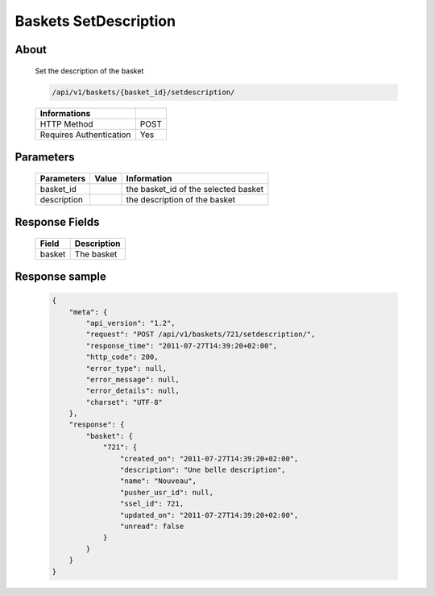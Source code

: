 Baskets SetDescription
======================

About
-----

  Set the description of the basket 

  .. code-block:: bash

    /api/v1/baskets/{basket_id}/setdescription/

  ======================== =====
   Informations
  ======================== =====
   HTTP Method              POST
   Requires Authentication  Yes
  ======================== =====

Parameters
----------

  ======================== ============== =============
   Parameters               Value          Information 
  ======================== ============== =============
   basket_id                               the basket_id of the selected basket
   description                             the description of the basket
  ======================== ============== =============

Response Fields
---------------

  ============= ================================
   Field         Description
  ============= ================================
   basket        The basket 
  ============= ================================

Response sample
---------------

  .. code-block:: javascript

    {
        "meta": {
            "api_version": "1.2",
            "request": "POST /api/v1/baskets/721/setdescription/",
            "response_time": "2011-07-27T14:39:20+02:00",
            "http_code": 200,
            "error_type": null,
            "error_message": null,
            "error_details": null,
            "charset": "UTF-8"
        },
        "response": {
            "basket": {
                "721": {
                    "created_on": "2011-07-27T14:39:20+02:00",
                    "description": "Une belle description",
                    "name": "Nouveau",
                    "pusher_usr_id": null,
                    "ssel_id": 721,
                    "updated_on": "2011-07-27T14:39:20+02:00",
                    "unread": false
                }
            }
        }
    }